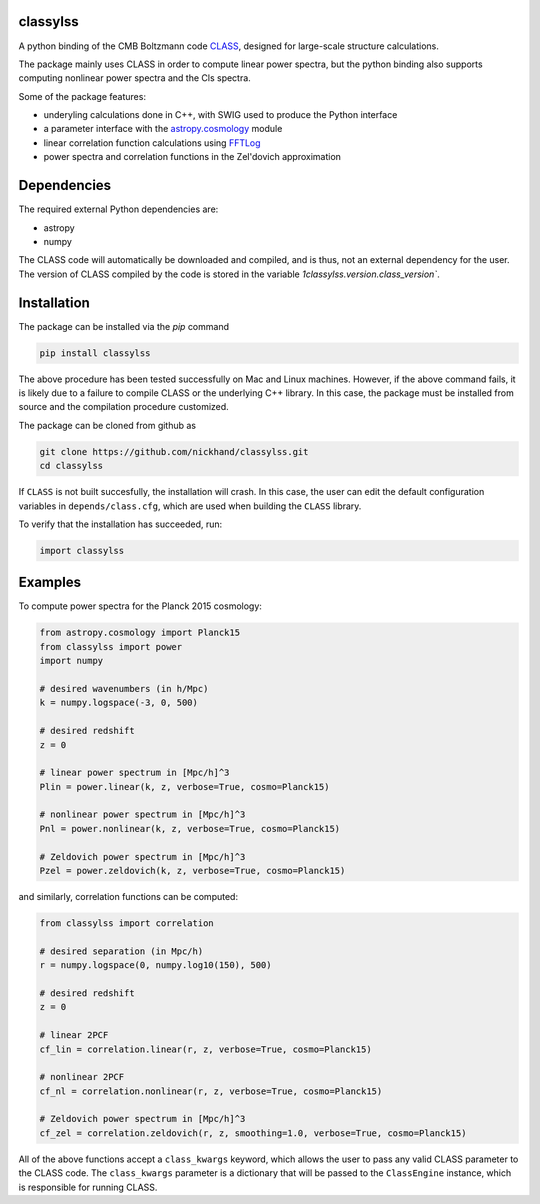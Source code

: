 classylss
----------

.. image:: https://img.shields.io/pypi/v/classylss.svg
   :alt: PyPi
   :target: https://pypi.python.org/pypi/classylss/


A python binding of the CMB Boltzmann code `CLASS`_, designed for large-scale structure calculations.

The package mainly uses CLASS in order to compute linear power spectra, but the python binding also supports computing nonlinear power 
spectra and the Cls spectra. 

Some of the package features:

- underyling calculations done in C++, with SWIG used to produce the Python interface
- a parameter interface with the `astropy.cosmology`_ module
- linear correlation function calculations using `FFTLog`_
- power spectra and correlation functions in the Zel'dovich approximation

.. _`CLASS` : http://class-code.net
.. _`astropy.cosmology` : http://docs.astropy.org/en/latest/cosmology/index.html
.. _`FFTLog` : http://casa.colorado.edu/~ajsh/FFTLog/

Dependencies
------------

The required external Python dependencies are: 

- astropy
- numpy

The CLASS code will automatically be downloaded and compiled, and is thus, not an external dependency for the user. The version of CLASS compiled by the code is stored in the variable `1classylss.version.class_version``.

Installation
------------

The package can be installed via the `pip` command

.. code:: bash

    pip install classylss
    
The above procedure has been tested successfully on Mac and Linux machines. However, if the above command fails, 
it is likely due to a failure to compile CLASS or the underlying C++ library. In this case, the package must be 
installed from source and the compilation procedure customized. 

The package can be cloned from github as

.. code:: bash

    git clone https://github.com/nickhand/classylss.git
    cd classylss

If ``CLASS`` is not built succesfully, the installation will crash. In this case, the user
can edit the default configuration variables in ``depends/class.cfg``, which are used
when building the ``CLASS`` library.

To verify that the installation has succeeded, run:

.. code-block:: python

    import classylss
    
Examples
--------

To compute power spectra for the Planck 2015 cosmology:

.. code-block:: python

    from astropy.cosmology import Planck15
    from classylss import power
    import numpy
    
    # desired wavenumbers (in h/Mpc)
    k = numpy.logspace(-3, 0, 500)
    
    # desired redshift 
    z = 0
    
    # linear power spectrum in [Mpc/h]^3
    Plin = power.linear(k, z, verbose=True, cosmo=Planck15)
    
    # nonlinear power spectrum in [Mpc/h]^3
    Pnl = power.nonlinear(k, z, verbose=True, cosmo=Planck15)
    
    # Zeldovich power spectrum in [Mpc/h]^3
    Pzel = power.zeldovich(k, z, verbose=True, cosmo=Planck15)
    
and similarly, correlation functions can be computed: 

.. code-block:: python
    
    from classylss import correlation
    
    # desired separation (in Mpc/h)
    r = numpy.logspace(0, numpy.log10(150), 500)
    
    # desired redshift 
    z = 0
    
    # linear 2PCF 
    cf_lin = correlation.linear(r, z, verbose=True, cosmo=Planck15)
    
    # nonlinear 2PCF
    cf_nl = correlation.nonlinear(r, z, verbose=True, cosmo=Planck15)
    
    # Zeldovich power spectrum in [Mpc/h]^3
    cf_zel = correlation.zeldovich(r, z, smoothing=1.0, verbose=True, cosmo=Planck15)
    
All of the above functions accept a ``class_kwargs`` keyword, which allows the user
to pass any valid CLASS parameter to the CLASS code. The ``class_kwargs`` parameter is a dictionary 
that will be passed to the ``ClassEngine`` instance, which is responsible for running CLASS. 

    
